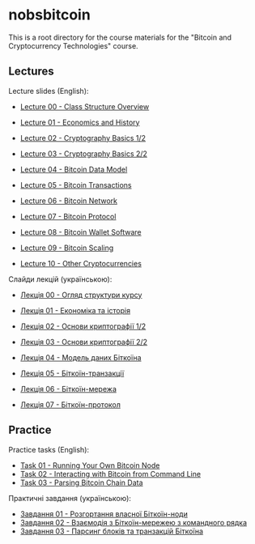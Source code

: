 * nobsbitcoin

This is a root directory for the course materials for the "Bitcoin and
Cryptocurrency Technologies" course.

** Lectures
Lecture slides (English):
  - [[file:lectures/00-class-structure-overview/slides.pdf][Lecture 00 - Class Structure Overview]]
    # [[file:lectures/00-class-structure-overview/slides.tex][LaTeX source]]
  - [[file:lectures/01-economics-and-history/slides.pdf][Lecture 01 - Economics and History]]
    # [[file:lectures/01-economics-and-history/slides.tex][LaTeX source]]
  - [[file:lectures/02-cryptography-basics-1/slides.pdf][Lecture 02 - Cryptography Basics 1/2]]
    # [[file:lectures/02-cryptography-basics-1/slides.tex][LaTeX source]]
  - [[file:lectures/03-cryptography-basics-2/slides.pdf][Lecture 03 - Cryptography Basics 2/2]]
    # [[file:lectures/03-cryptography-basics-2/slides.tex][LaTeX source]]
  - [[file:lectures/04-bitcoin-data-model/slides.pdf][Lecture 04 - Bitcoin Data Model]]
    # [[file:lectures/04-bitcoin-data-model/slides.tex][LaTeX source]]
  - [[file:lectures/05-bitcoin-transactions/slides.pdf][Lecture 05 - Bitcoin Transactions]]
    # [[file:lectures/05-bitcoin-transactions/slides.tex][LaTeX source]]
  - [[file:lectures/06-bitcoin-network/slides.pdf][Lecture 06 - Bitcoin Network]]
    # [[file:lectures/06-bitcoin-network/slides.tex][LaTeX source]]
  - [[file:lectures/07-bitcoin-protocol/slides.pdf][Lecture 07 - Bitcoin Protocol]]
    # [[file:lectures/07-bitcoin-protocol/slides.tex][LaTeX source]]
  - [[file:lectures/08-bitcoin-wallet-software/slides.pdf][Lecture 08 - Bitcoin Wallet Software]]
    # [[file:lectures/08-bitcoin-wallet-software/slides.tex][LaTeX source]]
  - [[file:lectures/09-bitcoin-scaling/slides.pdf][Lecture 09 - Bitcoin Scaling]]
    # [[file:lectures/09-bitcoin-scaling/slides.tex][LaTeX source]]
  - [[file:lectures/10-other-cryptocurrencies/slides.pdf][Lecture 10 - Other Cryptocurrencies]]
    # [[file:lectures/10-other-cryptocurrencies/slides.tex][LaTeX source]]

Слайди лекцій (українською):
  - [[file:lectures/00-class-structure-overview/slides-ukrainian.pdf][Лекція 00 - Огляд структури курсу]]
    # [[file:lectures/00-class-structure-overview/slides-ukrainian.tex][LaTeX source]]
  - [[file:lectures/01-economics-and-history/slides-ukrainian.pdf][Лекція 01 - Економіка та історія]]
    # [[file:lectures/01-economics-and-history/slides-ukrainian.tex][LaTeX source]]
  - [[file:lectures/02-cryptography-basics-1/slides-ukrainian.pdf][Лекція 02 - Основи криптографії 1/2]]
    # [[file:lectures/02-cryptography-basics-1/slides-ukrainian.tex][LaTeX source]]
  - [[file:lectures/03-cryptography-basics-2/slides-ukrainian.pdf][Лекція 03 - Основи криптографії 2/2]]
    # [[file:lectures/03-cryptography-basics-2/slides-ukrainian.tex][LaTeX source]]
  - [[file:lectures/04-bitcoin-data-model/slides-ukrainian.pdf][Лекція 04 - Модель даних Біткоїна]]
    # [[file:lectures/04-bitcoin-data-model/slides-ukrainian.tex][LaTeX source]]
  - [[file:lectures/05-bitcoin-transactions/slides-ukrainian.pdf][Лекція 05 - Біткоїн-транзакції]]
    # [[file:lectures/05-bitcoin-transactions/slides-ukrainian.tex][LaTeX source]]
  - [[file:lectures/06-bitcoin-network/slides-ukrainian.pdf][Лекція 06 - Біткоїн-мережа]]
    # [[file:lectures/06-bitcoin-network/slides-ukrainian.tex][LaTeX source]]
  - [[file:lectures/07-bitcoin-protocol/slides-ukrainian.pdf][Лекція 07 - Біткоїн-протокол]]
    # [[file:lectures/07-bitcoin-protocol/slides-ukrainian.tex][LaTeX source]]



** Practice
Practice tasks (English):
  - [[file:practice/01-running-your-own-bitcoin-node/task.org][Task 01 - Running Your Own Bitcoin Node]]
  - [[file:practice/02-interacting-with-bitcoin-from-command-line/task.org][Task 02 - Interacting with Bitcoin from Command Line]]
  - [[file:practice/03-parsing-bitcoin-chain-data/task.org][Task 03 - Parsing Bitcoin Chain Data]]

Практичні завдання (українською):
  - [[file:practice/01-running-your-own-bitcoin-node/task-ukrainian.org][Завдання 01 - Розгортання власної Біткоїн-ноди]]
  - [[file:practice/02-interacting-with-bitcoin-from-command-line/task-ukrainian.org][Завдання 02 - Взаємодія з Біткоїн-мережею з командного рядка]]
  - [[file:practice/03-parsing-bitcoin-chain-data/task-ukrainian.org][Завдання 03 - Парсинг блоків та транзакцій Біткоїна]]
